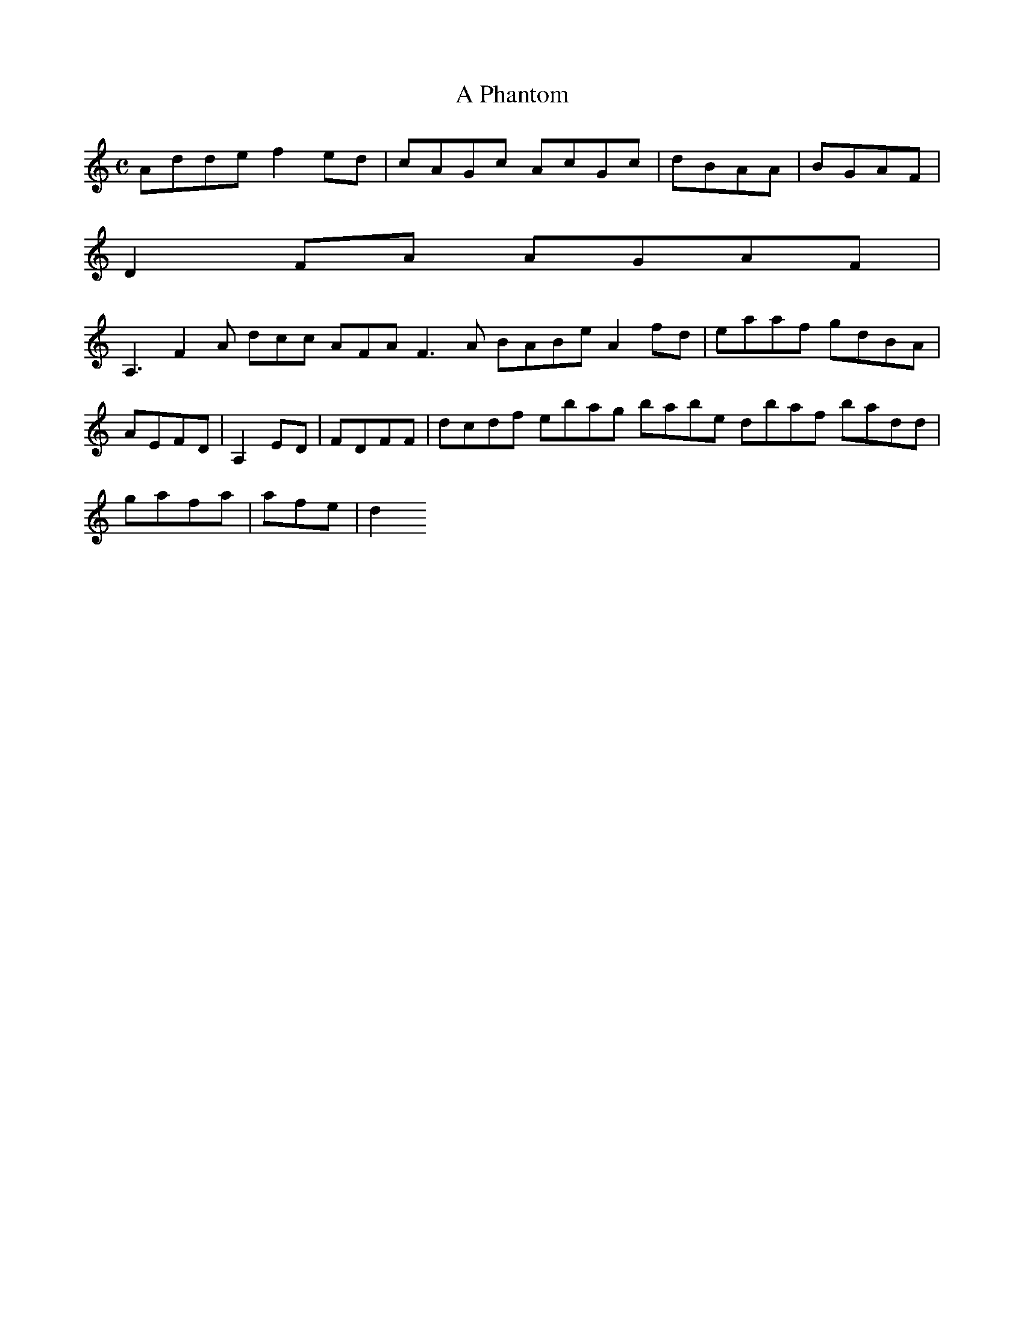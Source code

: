 X:150
T:A Phantom
Z: id:dc-reel-138
M:C
L:1/8
K:D Dorian
Adde f2ed|cAGc AcGc|dBAA|BGAF|!
D2FA AGAF|!
A,3 F2A dcc AFA  F3A BABe A2fd|eaaf gdBA|AEFD|A,2ED|FDFF|dcdf ebag babe dbaf badd|gafa|afe|d2